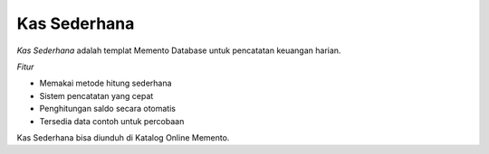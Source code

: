 ==============
Kas Sederhana
==============

.. |pic2a| image:: /_static/img/kas-sederhana1.png
   :width: 10 em
.. |pic2b| image:: /_static/img/kas-sederhana2.png
   :width: 10 em

`Kas Sederhana` adalah templat Memento Database untuk pencatatan keuangan harian.

|pic2a|

|pic2b|

*Fitur*

* Memakai metode hitung sederhana
* Sistem pencatatan yang cepat
* Penghitungan saldo secara otomatis
* Tersedia data contoh untuk percobaan

Kas Sederhana bisa diunduh di Katalog Online Memento.

